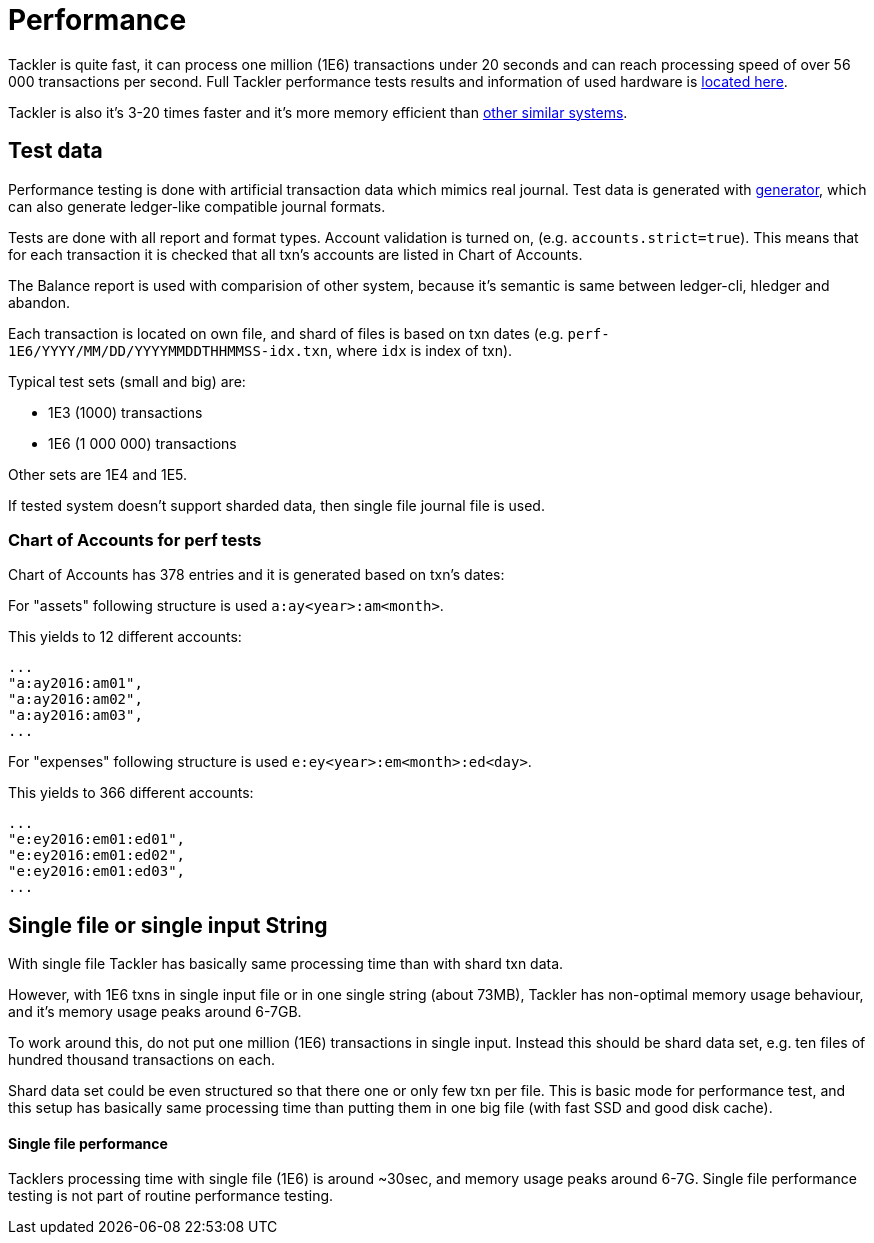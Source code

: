 = Performance

Tackler is quite fast, it can process one million (1E6) transactions under 20 seconds
and can reach processing speed of over 56 000 transactions per second.  Full Tackler performance tests
results and information of used hardware is link:../perf/results/readme.adoc[located here].

Tackler is also it's 3-20 times faster and it's more memory efficient than
link:./perf-others.adoc[other similar systems].

== Test data

Performance testing is done with artificial transaction data
which mimics real journal. Test data is generated with
link:../tools/generator[generator], which can also generate ledger-like compatible journal formats.

Tests are done with all  report and format types. Account validation is turned on, (e.g. `accounts.strict=true`).
This means that for each transaction it is checked that all txn's accounts are listed in
Chart of Accounts.

The Balance report is used with comparision of other system, because it's semantic is same between
ledger-cli, hledger and abandon.

Each transaction is located on own file, and shard of files is based on txn dates
(e.g. `perf-1E6/YYYY/MM/DD/YYYYMMDDTHHMMSS-idx.txn`, where `idx` is index of txn).

Typical test sets (small and big) are:

 * 1E3 (1000) transactions
 * 1E6 (1 000 000) transactions

Other sets are 1E4 and 1E5.

If tested system doesn't support sharded data, then single file journal file is used.


=== Chart of Accounts for perf tests

Chart of Accounts has 378 entries and it is generated based on txn's dates:

For "assets" following structure is used `a:ay<year>:am<month>`.

This yields to 12 different accounts:

 ...
 "a:ay2016:am01",
 "a:ay2016:am02",
 "a:ay2016:am03",
 ...


For "expenses" following structure is used `e:ey<year>:em<month>:ed<day>`.

This yields to 366 different accounts:

 ...
 "e:ey2016:em01:ed01",
 "e:ey2016:em01:ed02",
 "e:ey2016:em01:ed03",
 ...


== Single file or single input String

With single file Tackler has basically same processing time than with
shard txn data.

However, with 1E6 txns in single input file or in one single string (about 73MB),
Tackler has non-optimal memory usage behaviour, and it's memory usage peaks around 6-7GB.

To work around this, do not put one million (1E6) transactions in single input.
Instead this should be shard data set, e.g. ten files of hundred thousand transactions on each.

Shard data set could be even structured so that there one or only few txn per file.
This is basic mode for performance test, and this setup has basically same processing
time than putting them in one big file (with fast SSD and good disk cache).


==== Single file performance

Tacklers processing time with single file (1E6) is around ~30sec, and memory usage peaks around 6-7G.
Single file performance testing is not part of routine performance testing.
